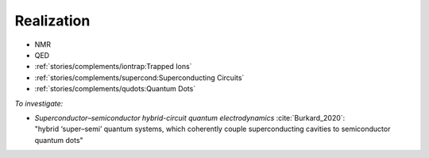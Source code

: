 
Realization
===========

- NMR
- QED
- :ref:`stories/complements/iontrap:Trapped Ions`
- :ref:`stories/complements/supercond:Superconducting Circuits`
- :ref:`stories/complements/qudots:Quantum Dots`

*To investigate:*

- | *Superconductor–semiconductor hybrid-circuit quantum electrodynamics* :cite:`Burkard_2020`:
  | "hybrid ‘super–semi’ quantum systems, which coherently couple superconducting cavities to semiconductor quantum dots"
